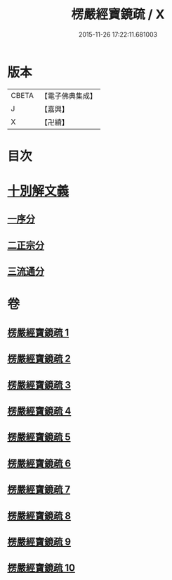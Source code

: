 #+TITLE: 楞嚴經寶鏡疏 / X
#+DATE: 2015-11-26 17:22:11.681003
* 版本
 |     CBETA|【電子佛典集成】|
 |         J|【嘉興】    |
 |         X|【卍續】    |

* 目次
* [[file:KR6j0724_001.txt::001-0437b3][十別解文義]]
** [[file:KR6j0724_001.txt::001-0437b5][一序分]]
** [[file:KR6j0724_001.txt::0443b20][二正宗分]]
** [[file:KR6j0724_010.txt::0633c1][三流通分]]
* 卷
** [[file:KR6j0724_001.txt][楞嚴經寶鏡疏 1]]
** [[file:KR6j0724_002.txt][楞嚴經寶鏡疏 2]]
** [[file:KR6j0724_003.txt][楞嚴經寶鏡疏 3]]
** [[file:KR6j0724_004.txt][楞嚴經寶鏡疏 4]]
** [[file:KR6j0724_005.txt][楞嚴經寶鏡疏 5]]
** [[file:KR6j0724_006.txt][楞嚴經寶鏡疏 6]]
** [[file:KR6j0724_007.txt][楞嚴經寶鏡疏 7]]
** [[file:KR6j0724_008.txt][楞嚴經寶鏡疏 8]]
** [[file:KR6j0724_009.txt][楞嚴經寶鏡疏 9]]
** [[file:KR6j0724_010.txt][楞嚴經寶鏡疏 10]]
